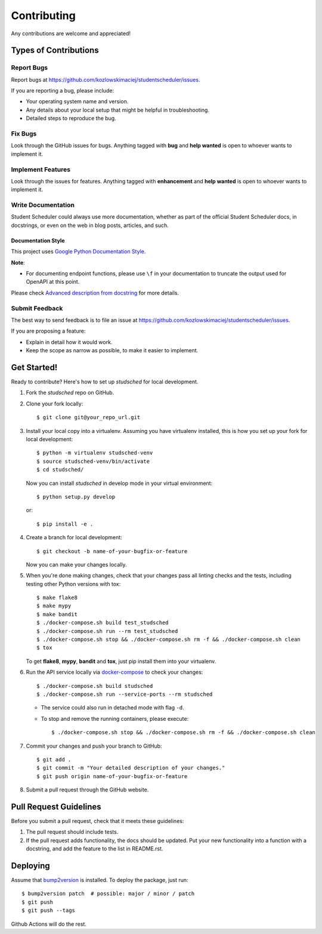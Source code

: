 Contributing
============

Any contributions are welcome and appreciated!

Types of Contributions
----------------------

Report Bugs
~~~~~~~~~~~

Report bugs at https://github.com/kozlowskimaciej/studentscheduler/issues.

If you are reporting a bug, please include:

* Your operating system name and version.
* Any details about your local setup that might be helpful in troubleshooting.
* Detailed steps to reproduce the bug.

Fix Bugs
~~~~~~~~

Look through the GitHub issues for bugs. Anything tagged with **bug** and **help wanted** is open to whoever wants to implement it.

Implement Features
~~~~~~~~~~~~~~~~~~

Look through the issues for features. Anything tagged with **enhancement**
and **help wanted** is open to whoever wants to implement it.

Write Documentation
~~~~~~~~~~~~~~~~~~~

Student Scheduler could always use more documentation, whether as part of the
official Student Scheduler docs, in docstrings, or even on the web in blog posts,
articles, and such.

Documentation Style
:::::::::::::::::::

This project uses `Google Python Documentation Style <https://google.github.io/styleguide/pyguide.html>`_.

**Note**:

- For documenting endpoint functions, please use ``\f`` in your documentation to truncate the output used for OpenAPI at this point.

Please check `Advanced description from docstring <https://fastapi.tiangolo.com/advanced/path-operation-advanced-configuration/#advanced-description-from-docstring>`_ for more details.


Submit Feedback
~~~~~~~~~~~~~~~

The best way to send feedback is to file an issue at https://github.com/kozlowskimaciej/studentscheduler/issues.

If you are proposing a feature:

* Explain in detail how it would work.
* Keep the scope as narrow as possible, to make it easier to implement.

Get Started!
------------

Ready to contribute? Here's how to set up `studsched` for local development.

1. Fork the `studsched` repo on GitHub.
2. Clone your fork locally::

    $ git clone git@your_repo_url.git

3. Install your local copy into a virtualenv. Assuming you have virtualenv installed, this is how you set up your fork for local development::

    $ python -m virtualenv studsched-venv
    $ source studsched-venv/bin/activate
    $ cd studsched/

   Now you can install `studsched` in develop mode in your virtual environment::

    $ python setup.py develop

   or::

    $ pip install -e .

4. Create a branch for local development::

    $ git checkout -b name-of-your-bugfix-or-feature

   Now you can make your changes locally.

5. When you're done making changes, check that your changes pass all linting checks and the
   tests, including testing other Python versions with tox::

    $ make flake8
    $ make mypy
    $ make bandit
    $ ./docker-compose.sh build test_studsched
    $ ./docker-compose.sh run --rm test_studsched
    $ ./docker-compose.sh stop && ./docker-compose.sh rm -f && ./docker-compose.sh clean
    $ tox

   To get **flake8**, **mypy**, **bandit** and **tox**, just pip install them into your virtualenv.

6. Run the API service locally via `docker-compose`_ to check your changes::

    $ ./docker-compose.sh build studsched
    $ ./docker-compose.sh run --service-ports --rm studsched

   * The service could also run in detached mode with flag ``-d``.
   
   * To stop and remove the running containers, please execute::

     $ ./docker-compose.sh stop && ./docker-compose.sh rm -f && ./docker-compose.sh clean

7. Commit your changes and push your branch to GitHub::

    $ git add .
    $ git commit -m "Your detailed description of your changes."
    $ git push origin name-of-your-bugfix-or-feature

8. Submit a pull request through the GitHub website.

Pull Request Guidelines
-----------------------

Before you submit a pull request, check that it meets these guidelines:

1. The pull request should include tests.
2. If the pull request adds functionality, the docs should be updated. Put
   your new functionality into a function with a docstring, and add the
   feature to the list in README.rst.

Deploying
---------

Assume that bump2version_ is installed. To deploy the package, just run::

    $ bump2version patch  # possible: major / minor / patch
    $ git push
    $ git push --tags

Github Actions will do the rest.

.. _bump2version: https://github.com/c4urself/bump2version
.. _docker-compose: https://docs.docker.com/compose/